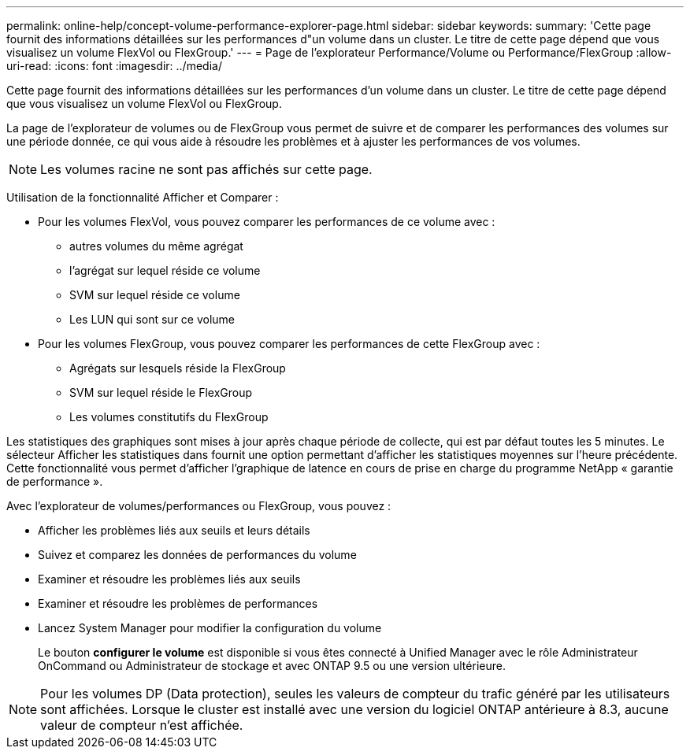 ---
permalink: online-help/concept-volume-performance-explorer-page.html 
sidebar: sidebar 
keywords:  
summary: 'Cette page fournit des informations détaillées sur les performances d"un volume dans un cluster. Le titre de cette page dépend que vous visualisez un volume FlexVol ou FlexGroup.' 
---
= Page de l'explorateur Performance/Volume ou Performance/FlexGroup
:allow-uri-read: 
:icons: font
:imagesdir: ../media/


[role="lead"]
Cette page fournit des informations détaillées sur les performances d'un volume dans un cluster. Le titre de cette page dépend que vous visualisez un volume FlexVol ou FlexGroup.

La page de l'explorateur de volumes ou de FlexGroup vous permet de suivre et de comparer les performances des volumes sur une période donnée, ce qui vous aide à résoudre les problèmes et à ajuster les performances de vos volumes.

[NOTE]
====
Les volumes racine ne sont pas affichés sur cette page.

====
Utilisation de la fonctionnalité Afficher et Comparer :

* Pour les volumes FlexVol, vous pouvez comparer les performances de ce volume avec :
+
** autres volumes du même agrégat
** l'agrégat sur lequel réside ce volume
** SVM sur lequel réside ce volume
** Les LUN qui sont sur ce volume


* Pour les volumes FlexGroup, vous pouvez comparer les performances de cette FlexGroup avec :
+
** Agrégats sur lesquels réside la FlexGroup
** SVM sur lequel réside le FlexGroup
** Les volumes constitutifs du FlexGroup




Les statistiques des graphiques sont mises à jour après chaque période de collecte, qui est par défaut toutes les 5 minutes. Le sélecteur Afficher les statistiques dans fournit une option permettant d'afficher les statistiques moyennes sur l'heure précédente. Cette fonctionnalité vous permet d'afficher l'graphique de latence en cours de prise en charge du programme NetApp « garantie de performance ».

Avec l'explorateur de volumes/performances ou FlexGroup, vous pouvez :

* Afficher les problèmes liés aux seuils et leurs détails
* Suivez et comparez les données de performances du volume
* Examiner et résoudre les problèmes liés aux seuils
* Examiner et résoudre les problèmes de performances
* Lancez System Manager pour modifier la configuration du volume
+
Le bouton *configurer le volume* est disponible si vous êtes connecté à Unified Manager avec le rôle Administrateur OnCommand ou Administrateur de stockage et avec ONTAP 9.5 ou une version ultérieure.



[NOTE]
====
Pour les volumes DP (Data protection), seules les valeurs de compteur du trafic généré par les utilisateurs sont affichées. Lorsque le cluster est installé avec une version du logiciel ONTAP antérieure à 8.3, aucune valeur de compteur n'est affichée.

====